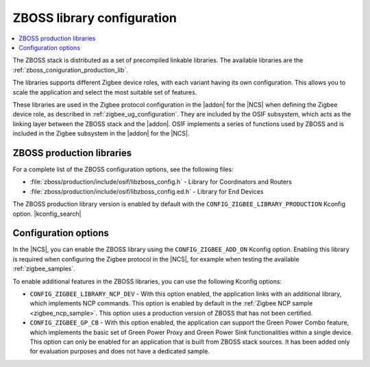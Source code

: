.. _zboss_configuration:

ZBOSS library configuration
###########################

.. contents::
   :local:
   :depth: 2

The ZBOSS stack is distributed as a set of precompiled linkable libraries.
The available libraries are the :ref:`zboss_coniguration_production_lib`.

The libraries supports different Zigbee device roles, with each variant having its own configuration.
This allows you to scale the application and select the most suitable set of features.

These libraries are used in the Zigbee protocol configuration in the |addon| for the |NCS| when defining the Zigbee device role, as described in :ref:`zigbee_ug_configuration`.
They are included by the OSIF subsystem, which acts as the linking layer between the ZBOSS stack and the |addon|.
OSIF implements a series of functions used by ZBOSS and is included in the Zigbee subsystem in the |addon| for the |NCS|.

.. _zboss_coniguration_production_lib:

ZBOSS production libraries
**************************

For a complete list of the ZBOSS configuration options, see the following files:

* :file:`zboss/production/include/osif/libzboss_config.h` - Library for Coordinators and Routers
* :file:`zboss/production/include/osif/libzboss_config.ed.h` - Library for End Devices

The ZBOSS production library version is enabled by default with the ``CONFIG_ZIGBEE_LIBRARY_PRODUCTION`` Kconfig option.
|kconfig_search|

Configuration options
*********************

In the |NCS|, you can enable the ZBOSS library using the ``CONFIG_ZIGBEE_ADD_ON`` Kconfig option.
Enabling this library is required when configuring the Zigbee protocol in the |NCS|, for example when testing the available :ref:`zigbee_samples`.

To enable additional features in the ZBOSS libraries, you can use the following Kconfig options:


* ``CONFIG_ZIGBEE_LIBRARY_NCP_DEV`` - With this option enabled, the application links with an additional library, which implements NCP commands.
  This option is enabled by default in the :ref:`Zigbee NCP sample <zigbee_ncp_sample>`.
  This option uses a production version of ZBOSS that has not been certified.

* ``CONFIG_ZIGBEE_GP_CB`` - With this option enabled, the application can support the Green Power Combo feature, which implements the basic set of Green Power Proxy and Green Power Sink functionalities within a single device.
  This option can only be enabled for an application that is built from ZBOSS stack sources.
  It has been added only for evaluation purposes and does not have a dedicated sample.
